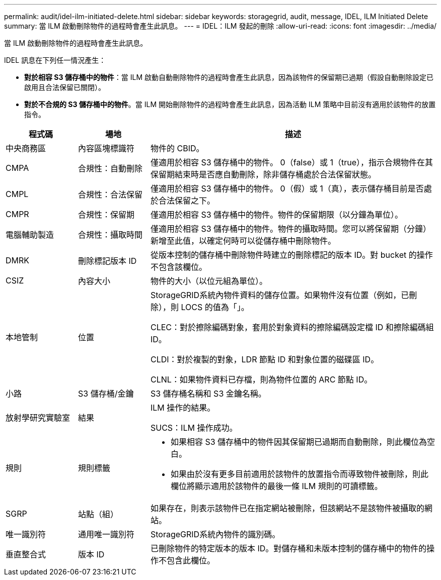---
permalink: audit/idel-ilm-initiated-delete.html 
sidebar: sidebar 
keywords: storagegrid, audit, message, IDEL, ILM Initiated Delete 
summary: 當 ILM 啟動刪除物件的過程時會產生此訊息。 
---
= IDEL：ILM 發起的刪除
:allow-uri-read: 
:icons: font
:imagesdir: ../media/


[role="lead"]
當 ILM 啟動刪除物件的過程時會產生此訊息。

IDEL 訊息在下列任一情況產生：

* *對於相容 S3 儲存桶中的物件*：當 ILM 啟動自動刪除物件的過程時會產生此訊息，因為該物件的保留期已過期（假設自動刪除設定已啟用且合法保留已關閉）。
* *對於不合規的 S3 儲存桶中的物件*。當 ILM 開始刪除物件的過程時會產生此訊息，因為活動 ILM 策略中目前沒有適用於該物件的放置指令。


[cols="1a,1a,4a"]
|===
| 程式碼 | 場地 | 描述 


 a| 
中央商務區
 a| 
內容區塊標識符
 a| 
物件的 CBID。



 a| 
CMPA
 a| 
合規性：自動刪除
 a| 
僅適用於相容 S3 儲存桶中的物件。  0（false）或 1（true），指示合規物件在其保留期結束時是否應自動刪除，除非儲存桶處於合法保留狀態。



 a| 
CMPL
 a| 
合規性：合法保留
 a| 
僅適用於相容 S3 儲存桶中的物件。  0（假）或 1（真），表示儲存桶目前是否處於合法保留之下。



 a| 
CMPR
 a| 
合規性：保留期
 a| 
僅適用於相容 S3 儲存桶中的物件。物件的保留期限（以分鐘為單位）。



 a| 
電腦輔助製造
 a| 
合規性：攝取時間
 a| 
僅適用於相容 S3 儲存桶中的物件。物件的攝取時間。您可以將保留期（分鐘）新增至此值，以確定何時可以從儲存桶中刪除物件。



 a| 
DMRK
 a| 
刪除標記版本 ID
 a| 
從版本控制的儲存桶中刪除物件時建立的刪除標記的版本 ID。對 bucket 的操作不包含該欄位。



 a| 
CSIZ
 a| 
內容大小
 a| 
物件的大小（以位元組為單位）。



 a| 
本地管制
 a| 
位置
 a| 
StorageGRID系統內物件資料的儲存位置。如果物件沒有位置（例如，已刪除），則 LOCS 的值為「」。

CLEC：對於擦除編碼對象，套用於對象資料的擦除編碼設定檔 ID 和擦除編碼組 ID。

CLDI：對於複製的對象，LDR 節點 ID 和對象位置的磁碟區 ID。

CLNL：如果物件資料已存檔，則為物件位置的 ARC 節點 ID。



 a| 
小路
 a| 
S3 儲存桶/金鑰
 a| 
S3 儲存桶名稱和 S3 金鑰名稱。



 a| 
放射學研究實驗室
 a| 
結果
 a| 
ILM 操作的結果。

SUCS：ILM 操作成功。



 a| 
規則
 a| 
規則標籤
 a| 
* 如果相容 S3 儲存桶中的物件因其保留期已過期而自動刪除，則此欄位為空白。
* 如果由於沒有更多目前適用於該物件的放置指令而導致物件被刪除，則此欄位將顯示適用於該物件的最後一條 ILM 規則的可讀標籤。




 a| 
SGRP
 a| 
站點（組）
 a| 
如果存在，則表示該物件已在指定網站被刪除，但該網站不是該物件被攝取的網站。



 a| 
唯一識別符
 a| 
通用唯一識別符
 a| 
StorageGRID系統內物件的識別碼。



 a| 
垂直整合式
 a| 
版本 ID
 a| 
已刪除物件的特定版本的版本 ID。對儲存桶和未版本控制的儲存桶中的物件的操作不包含此欄位。

|===